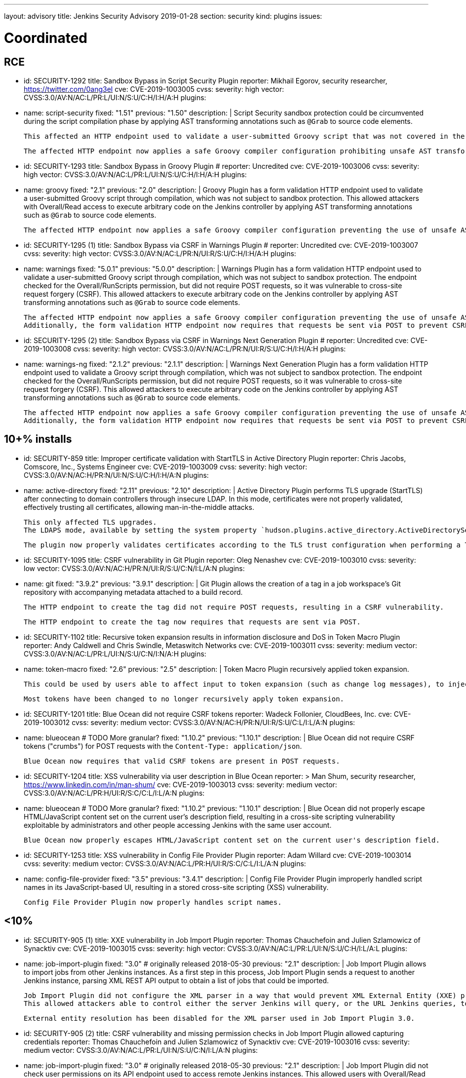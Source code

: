 ---
layout: advisory
title: Jenkins Security Advisory 2019-01-28
section: security
kind: plugins
issues:

# Coordinated

## RCE

- id: SECURITY-1292
  title: Sandbox Bypass in Script Security Plugin
  reporter: Mikhail Egorov, security researcher, https://twitter.com/0ang3el
  cve: CVE-2019-1003005
  cvss:
    severity: high
    vector: CVSS:3.0/AV:N/AC:L/PR:L/UI:N/S:U/C:H/I:H/A:H
  plugins:
    - name: script-security
      fixed: "1.51"
      previous: "1.50"
  description: |
    Script Security sandbox protection could be circumvented during the script compilation phase by applying AST transforming annotations such as `@Grab` to source code elements.

    This affected an HTTP endpoint used to validate a user-submitted Groovy script that was not covered in the link:../2019-01-08/#SECURITY-1266[2019-01-08 fix for SECURITY-1266] and allowed users with Overall/Read permission to bypass the sandbox protection and execute arbitrary code on the Jenkins controller.

    The affected HTTP endpoint now applies a safe Groovy compiler configuration prohibiting unsafe AST transforming annotations.


- id: SECURITY-1293
  title: Sandbox Bypass in Groovy Plugin
  # reporter: Uncredited
  cve: CVE-2019-1003006
  cvss:
    severity: high
    vector: CVSS:3.0/AV:N/AC:L/PR:L/UI:N/S:U/C:H/I:H/A:H
  plugins:
    - name: groovy
      fixed: "2.1"
      previous: "2.0"
  description: |
    Groovy Plugin has a form validation HTTP endpoint used to validate a user-submitted Groovy script through compilation, which was not subject to sandbox protection.
    This allowed attackers with Overall/Read access to execute arbitrary code on the Jenkins controller by applying AST transforming annotations such as `@Grab` to source code elements.

    The affected HTTP endpoint now applies a safe Groovy compiler configuration preventing the use of unsafe AST transforming annotations.

- id: SECURITY-1295 (1)
  title: Sandbox Bypass via CSRF in Warnings Plugin
  # reporter: Uncredited
  cve: CVE-2019-1003007
  cvss:
    severity: high
    vector: CVSS:3.0/AV:N/AC:L/PR:N/UI:R/S:U/C:H/I:H/A:H
  plugins:
    - name: warnings
      fixed: "5.0.1"
      previous: "5.0.0"
  description: |
    Warnings Plugin has a form validation HTTP endpoint used to validate a user-submitted Groovy script through compilation, which was not subject to sandbox protection.
    The endpoint checked for the Overall/RunScripts permission, but did not require POST requests, so it was vulnerable to cross-site request forgery (CSRF).
    This allowed attackers to execute arbitrary code on the Jenkins controller by applying AST transforming annotations such as `@Grab` to source code elements.

    The affected HTTP endpoint now applies a safe Groovy compiler configuration preventing the use of unsafe AST transforming annotations.
    Additionally, the form validation HTTP endpoint now requires that requests be sent via POST to prevent CSRF.


- id: SECURITY-1295 (2)
  title: Sandbox Bypass via CSRF in Warnings Next Generation Plugin
  # reporter: Uncredited
  cve: CVE-2019-1003008
  cvss:
    severity: high
    vector: CVSS:3.0/AV:N/AC:L/PR:N/UI:R/S:U/C:H/I:H/A:H
  plugins:
    - name: warnings-ng
      fixed: "2.1.2"
      previous: "2.1.1"
  description: |
    Warnings Next Generation Plugin has a form validation HTTP endpoint used to validate a Groovy script through compilation, which was not subject to sandbox protection.
    The endpoint checked for the Overall/RunScripts permission, but did not require POST requests, so it was vulnerable to cross-site request forgery (CSRF).
    This allowed attackers to execute arbitrary code on the Jenkins controller by applying AST transforming annotations such as `@Grab` to source code elements.

    The affected HTTP endpoint now applies a safe Groovy compiler configuration preventing the use of unsafe AST transforming annotations.
    Additionally, the form validation HTTP endpoint now requires that requests be sent via POST to prevent CSRF.



## 10+% installs

- id: SECURITY-859
  title: Improper certificate validation with StartTLS in Active Directory Plugin
  reporter: Chris Jacobs, Comscore, Inc., Systems Engineer
  cve: CVE-2019-1003009
  cvss:
    severity: high
    vector: CVSS:3.0/AV:N/AC:H/PR:N/UI:N/S:U/C:H/I:H/A:N
  plugins:
    - name: active-directory
      fixed: "2.11"
      previous: "2.10"
  description: |
    Active Directory Plugin performs TLS upgrade (StartTLS) after connecting to domain controllers through insecure LDAP.
    In this mode, certificates were not properly validated, effectively trusting all certificates, allowing man-in-the-middle attacks.

    This only affected TLS upgrades.
    The LDAPS mode, available by setting the system property `hudson.plugins.active_directory.ActiveDirectorySecurityRealm.forceLdaps` to `true`, was unaffected.

    The plugin now properly validates certificates according to the TLS trust configuration when performing a TLS upgrade.

- id: SECURITY-1095
  title: CSRF vulnerability in Git Plugin
  reporter: Oleg Nenashev
  cve: CVE-2019-1003010
  cvss:
    severity: low
    vector: CVSS:3.0/AV:N/AC:H/PR:N/UI:R/S:U/C:N/I:L/A:N
  plugins:
    - name: git
      fixed: "3.9.2"
      previous: "3.9.1"
  description: |
    Git Plugin allows the creation of a tag in a job workspace's Git repository with accompanying metadata attached to a build record.

    The HTTP endpoint to create the tag did not require POST requests, resulting in a CSRF vulnerability.

    The HTTP endpoint to create the tag now requires that requests are sent via POST.

- id: SECURITY-1102
  title: Recursive token expansion results in information disclosure and DoS in Token Macro Plugin
  reporter: Andy Caldwell and Chris Swindle, Metaswitch Networks
  cve: CVE-2019-1003011
  cvss:
    severity: medium
    vector: CVSS:3.0/AV:N/AC:L/PR:L/UI:N/S:U/C:N/I:N/A:H
  plugins:
    - name: token-macro
      fixed: "2.6"
      previous: "2.5"
  description: |
    Token Macro Plugin recursively applied token expansion.

    This could be used by users able to affect input to token expansion (such as change log messages), to inject additional tokens into the input, which would then be expanded, resulting in information disclosure (for example values of environment variables), or denial of service.

    Most tokens have been changed to no longer recursively apply token expansion.

- id: SECURITY-1201
  title: Blue Ocean did not require CSRF tokens
  reporter: Wadeck Follonier, CloudBees, Inc.
  cve: CVE-2019-1003012
  cvss:
    severity: medium
    vector: CVSS:3.0/AV:N/AC:H/PR:N/UI:R/S:U/C:L/I:L/A:N
  plugins:
    - name: blueocean # TODO More granular?
      fixed: "1.10.2"
      previous: "1.10.1"
  description: |
    Blue Ocean did not require CSRF tokens ("crumbs") for POST requests with the `Content-Type: application/json`.

    Blue Ocean now requires that valid CSRF tokens are present in POST requests.

- id: SECURITY-1204
  title: XSS vulnerability via user description in Blue Ocean
  reporter: >
    Man Shum, security researcher, https://www.linkedin.com/in/man-shum/
  cve: CVE-2019-1003013
  cvss:
    severity: medium
    vector: CVSS:3.0/AV:N/AC:L/PR:H/UI:R/S:C/C:L/I:L/A:N
  plugins:
    - name: blueocean # TODO More granular?
      fixed: "1.10.2"
      previous: "1.10.1"
  description: |
    Blue Ocean did not properly escape HTML/JavaScript content set on the current user's description field, resulting in a cross-site scripting vulnerability exploitable by administrators and other people accessing Jenkins with the same user account.

    Blue Ocean now properly escapes HTML/JavaScript content set on the current user's description field.

- id: SECURITY-1253
  title: XSS vulnerability in Config File Provider Plugin
  reporter: Adam Willard
  cve: CVE-2019-1003014
  cvss:
    severity: medium
    vector: CVSS:3.0/AV:N/AC:L/PR:H/UI:R/S:C/C:L/I:L/A:N
  plugins:
    - name: config-file-provider
      fixed: "3.5"
      previous: "3.4.1"
  description: |
    Config File Provider Plugin improperly handled script names in its JavaScript-based UI, resulting in a stored cross-site scripting (XSS) vulnerability.

    Config File Provider Plugin now properly handles script names.


## <10%

- id: SECURITY-905 (1)
  title: XXE vulnerability in Job Import Plugin
  reporter: Thomas Chauchefoin and Julien Szlamowicz of Synacktiv
  cve: CVE-2019-1003015
  cvss:
    severity: high
    vector: CVSS:3.0/AV:N/AC:L/PR:L/UI:N/S:U/C:H/I:L/A:L
  plugins:
    - name: job-import-plugin
      fixed: "3.0" # originally released 2018-05-30
      previous: "2.1"
  description: |
    Job Import Plugin allows to import jobs from other Jenkins instances.
    As a first step in this process, Job Import Plugin sends a request to another Jenkins instance, parsing XML REST API output to obtain a list of jobs that could be imported.

    Job Import Plugin did not configure the XML parser in a way that would prevent XML External Entity (XXE) processing.
    This allowed attackers able to control either the server Jenkins will query, or the URL Jenkins queries, to have it parse a maliciously crafted XML response that uses external entities for extraction of secrets from the Jenkins controller, server-side request forgery, or denial-of-service attacks.

    External entity resolution has been disabled for the XML parser used in Job Import Plugin 3.0.

- id: SECURITY-905 (2)
  title: CSRF vulnerability and missing permission checks in Job Import Plugin allowed capturing credentials
  reporter: Thomas Chauchefoin and Julien Szlamowicz of Synacktiv
  cve: CVE-2019-1003016
  cvss:
    severity: medium
    vector: CVSS:3.0/AV:N/AC:L/PR:L/UI:N/S:U/C:N/I:L/A:N
  plugins:
    - name: job-import-plugin
      fixed: "3.0" # originally released 2018-05-30
      previous: "2.1"
  description: |
    Job Import Plugin did not check user permissions on its API endpoint used to access remote Jenkins instances.
        This allowed users with Overall/Read access to Jenkins to connect to an attacker-specified URL using attacker-specified credentials IDs obtained through another method, capturing credentials stored in Jenkins.

    Job Import Plugin 3.0 will only access Jenkins instances using credentials defined in the global configuration.

- id: SECURITY-1302
  title: CSRF vulnerability in Job Import Plugin allowed creating and overwriting jobs, installing some plugins
  reporter: Daniel Beck, CloudBees, Inc.
  cve: CVE-2019-1003017
  cvss:
    severity: medium
    vector: CVSS:3.0/AV:N/AC:H/PR:N/UI:R/S:U/C:L/I:L/A:L
  plugins:
    - name: job-import-plugin
      fixed: "3.1"
      previous: "3.0"
  description: |
    Job Import Plugin did not require that POST requests are sent to its `/import` URL, which processes requests to import jobs.
    This resulted in a cross-site request forgery (CSRF) vulnerability that could be exploited to create or replace jobs on the local instance if the remote Jenkins instance has different ones with the same name, or to install additional plugins, if jobs on the remote Jenkins instance reference them in their configuration.

    Job Import Plugin 3.0 restricted which remote Jenkins instances jobs can be imported from, limiting how this can be exploited.
    From Job Import Plugin 3.1, the `/import` URL requires that requests are sent via POST.


## Previously fixed

- id: SECURITY-602
  title: GitHub Authentication Plugin showed plain text client secret in configuration form
  reporter: R. Tyler Croy, CloudBees, Inc.
  cve: CVE-2019-1003018
  cvss:
    severity: low
    vector: CVSS:3.0/AV:N/AC:H/PR:N/UI:R/S:U/C:L/I:N/A:N
  plugins:
    - name: github-oauth
      fixed: "0.31" # originally released 2018-12-07
      previous: "0.29"
  description: |
    GitHub Authentication Plugin stores the client secret in the global Jenkins configuration.

    While the client secret is stored encrypted on disk, it was transmitted in plain text as part of the configuration form and displayed without masking.
    This could result in exposure of the client secret through browser extensions, cross-site scripting vulnerabilities, and similar situations.

    GitHub Authentication Plugin now encrypts the client secret transmitted to administrators viewing the global security configuration form.

- id: SECURITY-797
  title: Session fixation vulnerability in GitHub Authentication Plugin
  reporter: Wadeck Follonier, CloudBees, Inc.
  cve: CVE-2019-1003019
  cvss:
    severity: medium
    vector: CVSS:3.0/AV:N/AC:L/PR:N/UI:R/S:U/C:H/I:N/A:N
  plugins:
    - name: github-oauth
      fixed: "0.31" # originally released 2018-12-07
      previous: "0.29"
  description: |
    GitHub Authentication Plugin did not invalidate the previous session and create a new one upon successful login, allowing attackers able to control or obtain another user's pre-login session ID to impersonate them.

    GitHub Authentication Plugin now invalidates the previous session during login and creates a new one.

- id: SECURITY-818
  title: CSRF vulnerability and missing permission checks in Kanboard Plugin allowed server-side request forgery
  reporter: Thomas de Grenier de Latour
  cve: CVE-2019-1003020
  cvss:
    severity: medium
    vector: CVSS:3.0/AV:N/AC:L/PR:L/UI:N/S:U/C:N/I:L/A:N
  plugins:
    - name: kanboard
      fixed: "1.5.11" # originally released 2018-09-25
      previous: "1.5.10"
  description: |
    Kanboard Plugin did not perform permission checks on a method implementing form validation.
    This allowed users with Overall/Read access to Jenkins to submit a GET request to an attacker-specified URL.

    Additionally, this form validation method did not require POST requests, resulting in a CSRF vulnerability.

    This form validation method now requires POST requests and Overall/Administer permissions.

- id: SECURITY-886
  title: OpenId Connect Authentication Plugin showed plain text client secret in configuration form
  reporter: James Nord, CloudBees, Inc.
  cve: CVE-2019-1003021
  cvss:
    severity: low
    vector: CVSS:3.0/AV:N/AC:H/PR:N/UI:R/S:U/C:L/I:N/A:N
  plugins:
    - name: oic-auth
      fixed: "1.5" # originally released 2019-01-20
      previous: "1.4"
  description: |
    OpenId Connect Authentication Plugin stores the client secret in the global Jenkins configuration.

    While the client secret is stored encrypted on disk, it was transmitted in plain text as part of the configuration form and displayed without masking.
    This could result in exposure of the client secret through browser extensions, cross-site scripting vulnerabilities, and similar situations.

    The OpenId Connect Authentication Plugin now encrypts the client secret transmitted to administrators viewing the global configuration form.

- id: SECURITY-1153
  # TODO TBH I'm unsure whether this qualifies given that it behaved as designed, can realistically be hardening.
  title: Monitoring Plugin did not apply CSRF protection even if enabled in Jenkins
  reporter: Daniel Beck, CloudBees, Inc.
  cve: CVE-2019-1003022
  cvss:
    severity: medium
    vector: CVSS:3.0/AV:N/AC:L/PR:N/UI:R/S:U/C:N/I:N/A:L
  plugins:
    - name: monitoring
      fixed: "1.75.0" # originally released 2018-12-09
      previous: "1.74.0"
  description: |
    Monitoring Plugin provides a standalone JavaMelody servlet with an independent CSRF protection configuration.
    Even if Jenkins had CSRF protection enabled, Monitoring Plugin may not have it enabled.

    Monitoring Plugin now checks on startup whether Jenkins has CSRF protection enabled and enables its own CSRF protection accordingly.

    NOTE: Monitoring Plugin does not take into account configuration changes applied after Jenkins startup or after Monitoring Plugin finishes loading.
    Administrators need to restart Jenkins when enabling or disabling the CSRF protection configuration to apply the change to Monitoring Plugin.

- id: SECURITY-1154
  title: Clickjacking vulnerability in Monitoring Plugin
  reporter: Daniel Beck, CloudBees, Inc.
  # TODO Unclear whether this CVE is in scope for us
  cvss:
    severity: low
    vector: CVSS:3.0/AV:N/AC:H/PR:N/UI:R/S:U/C:N/I:N/A:L
  plugins:
    - name: monitoring
      fixed: "1.75.0" # originally released 2018-12-09
      previous: "1.74.0"
  description: |
    Monitoring Plugin did not set the `X-Frame-Options` header, allowing its pages to be embedded.
    This could result in clickjacking attacks.

    Monitoring Plugin now sets the `X-Frame-Options` header to `sameorigin`, preventing embedding.

- id: SECURITY-1271
  title: XSS vulnerability in Warnings Next Generation Plugin
  reporter: Kalle Niemitalo, Procomp Solutions Oy
  cve: CVE-2019-1003023
  cvss:
    severity: medium
    vector: CVSS:3.0/AV:N/AC:H/PR:N/UI:R/S:U/C:L/I:L/A:N
  plugins:
    - name: warnings-ng
      fixed: "2.0.0" # originally released 2019-01-20
      previous: "1.0.1"
  description: |
    Warnings Next Generation Plugin did not properly escape HTML content in warnings displayed on the Jenkins UI, resulting in a cross-site scripting vulnerability exploitable by users able to control warnings parser input.

    Warnings Next Generation Plugin now removes unsafe HTML content from warnings.
